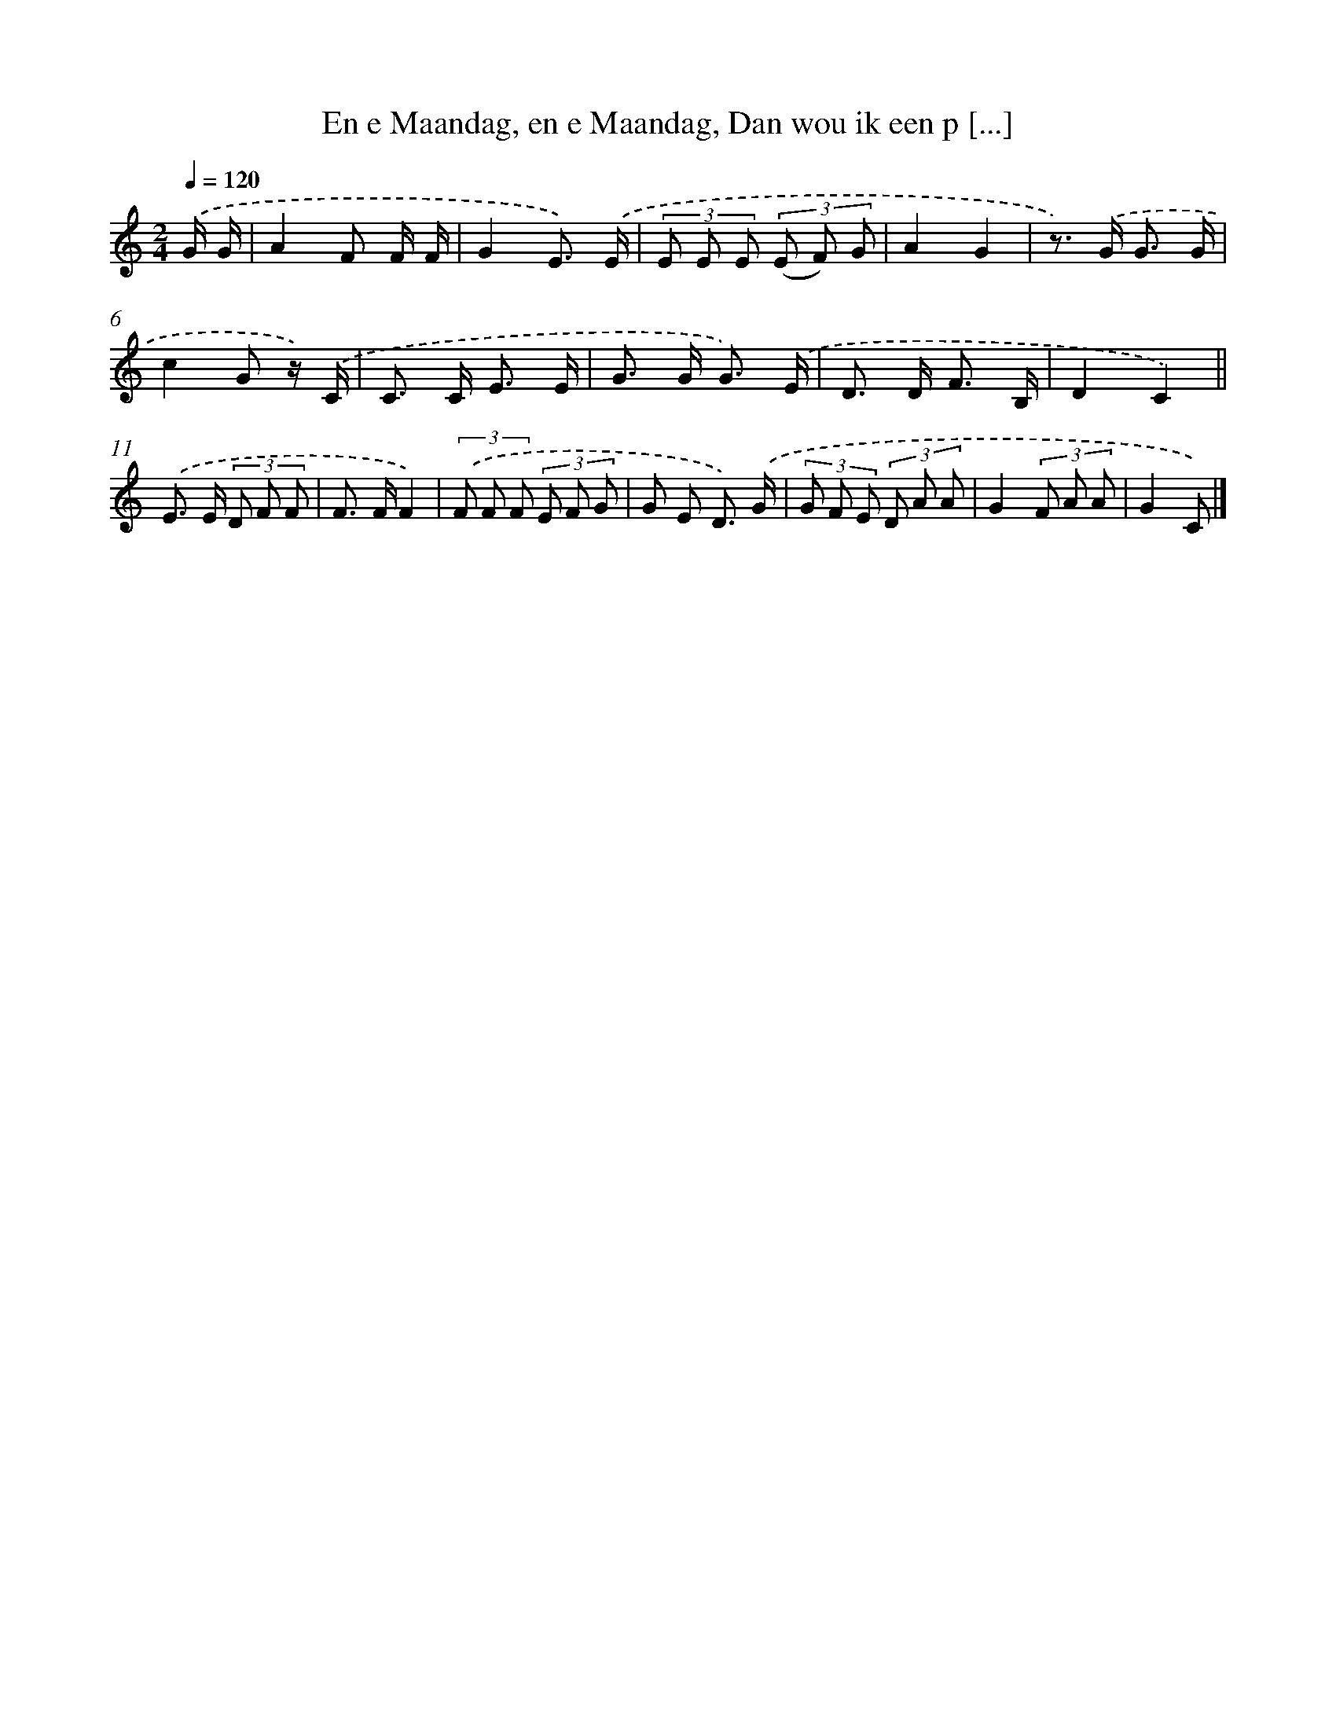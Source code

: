 X: 6711
T: En e Maandag, en e Maandag, Dan wou ik een p [...]
%%abc-version 2.0
%%abcx-abcm2ps-target-version 5.9.1 (29 Sep 2008)
%%abc-creator hum2abc beta
%%abcx-conversion-date 2018/11/01 14:36:30
%%humdrum-veritas 201275674
%%humdrum-veritas-data 573822220
%%continueall 1
%%barnumbers 0
L: 1/8
M: 2/4
Q: 1/4=120
K: C clef=treble
.('G/ G/ [I:setbarnb 1]|
A2F F/ F/ |
G2E3/) .('E/ |
(3E E E (3(E F) G |
A2G2 |
z>) .('G G3/ G/ |
c2G z/) .('C/ |
C> C E3/ E/ |
G> G G3/) .('E/ |
D> D F3/ B,/ |
D2C2) ||
.('E> E (3D F F [I:setbarnb 12]|
F> FF2) |
(3.('F F F (3E F G |
G E D3/) .('G/ |
(3G F E (3D A A |
G2(3F A A |
G2C) |]
